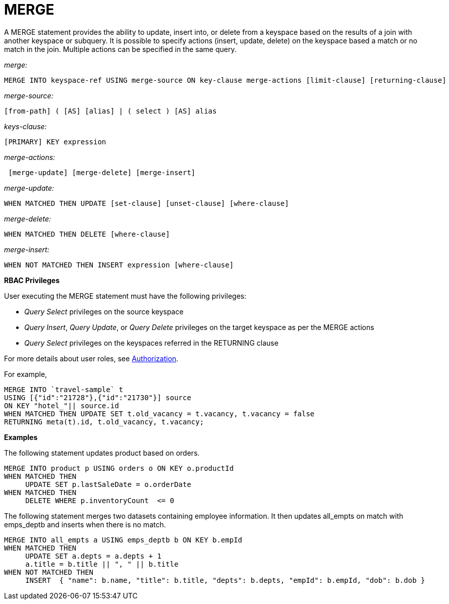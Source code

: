 [#concept_yzq_ktc_np]
= MERGE

A MERGE statement provides the ability to update, insert into, or delete from a keyspace based on the results of a join with another keyspace or subquery.
It is possible to specify actions (insert, update, delete) on the keyspace based a match or no match in the join.
Multiple actions can be specified in the same query.

_merge:_

----
MERGE INTO keyspace-ref USING merge-source ON key-clause merge-actions [limit-clause] [returning-clause]
----

_merge-source:_

----
[from-path] ( [AS] [alias] | ( select ) [AS] alias
----

_keys-clause:_

----
[PRIMARY] KEY expression
----

_merge-actions:_

----
 [merge-update] [merge-delete] [merge-insert]
----

_merge-update:_

----
WHEN MATCHED THEN UPDATE [set-clause] [unset-clause] [where-clause]
----

_merge-delete:_

----
WHEN MATCHED THEN DELETE [where-clause]
----

_merge-insert:_

----
WHEN NOT MATCHED THEN INSERT expression [where-clause]
----

*RBAC Privileges*

User executing the MERGE statement must have the following privileges:

[#ul_jml_fdp_4z]
* _Query Select_ privileges on the source keyspace
* _Query Insert_, _Query Update_, or _Query Delete_ privileges on the target keyspace as per the MERGE actions
* _Query Select_ privileges on the keyspaces referred in the RETURNING clause

For more details about user roles, see xref:security:security-authorization.adoc#authorization[Authorization].

For example,

----
MERGE INTO `travel-sample` t 
USING [{"id":"21728"},{"id":"21730"}] source
ON KEY "hotel_"|| source.id
WHEN MATCHED THEN UPDATE SET t.old_vacancy = t.vacancy, t.vacancy = false 
RETURNING meta(t).id, t.old_vacancy, t.vacancy;
----

*Examples*

The following statement updates product based on orders.

----
MERGE INTO product p USING orders o ON KEY o.productId
WHEN MATCHED THEN
     UPDATE SET p.lastSaleDate = o.orderDate
WHEN MATCHED THEN
     DELETE WHERE p.inventoryCount  <= 0
----

The following statement merges two datasets containing employee information.
It then updates all_empts on match with emps_deptb and inserts when there is no match.

----
MERGE INTO all_empts a USING emps_deptb b ON KEY b.empId
WHEN MATCHED THEN
     UPDATE SET a.depts = a.depts + 1
     a.title = b.title || ", " || b.title
WHEN NOT MATCHED THEN
     INSERT  { "name": b.name, "title": b.title, "depts": b.depts, "empId": b.empId, "dob": b.dob }
----
